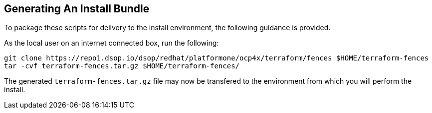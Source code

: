 // how to generate a deliverable bundle of the terraform scripts
== Generating An Install Bundle
To package these scripts for delivery to the install environment,
the following guidance is provided.

As the local user on an internet connected box, run the following:

[source, shell]
----
git clone https://repo1.dsop.io/dsop/redhat/platformone/ocp4x/terraform/fences $HOME/terraform-fences
tar -cvf terraform-fences.tar.gz $HOME/terraform-fences/
----

The generated `terraform-fences.tar.gz` file may now be transfered to the environment from which you will perform the install.
